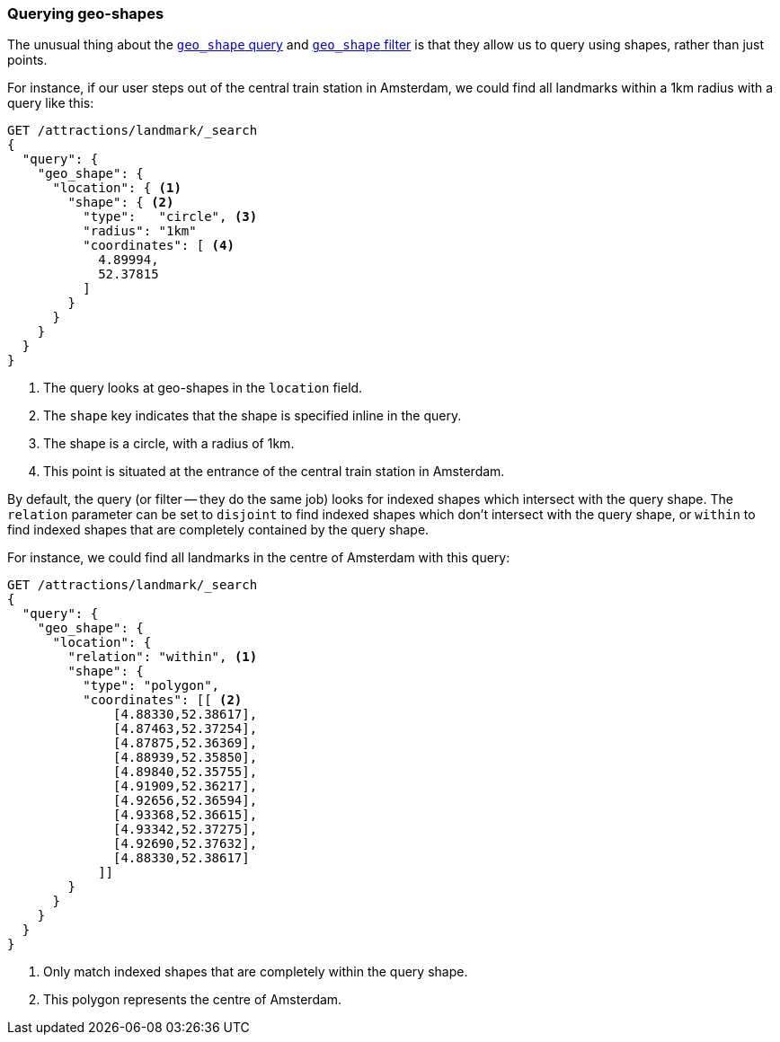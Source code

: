 [[querying-geo-shapes]]
=== Querying geo-shapes

The unusual thing ((("geo-shapes", "querying")))about the http://www.elasticsearch.org/guide/en/elasticsearch/reference/current/query-dsl-geo-shape-query.html[`geo_shape`
query] and http://www.elasticsearch.org/guide/en/elasticsearch/reference/current/query-dsl-geo-shape-filter.html[`geo_shape` filter] is that
they allow us to query using shapes, rather than just points.

For instance, if our user steps out of the central train station in Amsterdam,
we could find all landmarks within a 1km radius with a query like this:

[source,json]
-----------------------
GET /attractions/landmark/_search
{
  "query": {
    "geo_shape": {
      "location": { <1>
        "shape": { <2>
          "type":   "circle", <3>
          "radius": "1km"
          "coordinates": [ <4>
            4.89994,
            52.37815
          ]
        }
      }
    }
  }
}
-----------------------
<1> The query looks at geo-shapes in the `location` field.
<2> The `shape` key indicates that the shape is specified inline in the query.
<3> The shape is a circle, with a radius of 1km.
<4> This point is situated at the entrance of the central train station in
    Amsterdam.

By default, the query (or filter -- they do the same job) looks for indexed
shapes which intersect with the query shape. ((("relation parameter (geo-shapes)", "disjoint or within"))) The `relation` parameter can be
set to `disjoint` to find indexed shapes which don't intersect with the query
shape, or `within` to find indexed shapes that are completely contained by the
query shape.

For instance, we could find all landmarks in the centre of Amsterdam with this
query:

[source,json]
-----------------------
GET /attractions/landmark/_search
{
  "query": {
    "geo_shape": {
      "location": {
        "relation": "within", <1>
        "shape": {
          "type": "polygon",
          "coordinates": [[ <2>
              [4.88330,52.38617],
              [4.87463,52.37254],
              [4.87875,52.36369],
              [4.88939,52.35850],
              [4.89840,52.35755],
              [4.91909,52.36217],
              [4.92656,52.36594],
              [4.93368,52.36615],
              [4.93342,52.37275],
              [4.92690,52.37632],
              [4.88330,52.38617]
            ]]
        }
      }
    }
  }
}
-----------------------
<1> Only match indexed shapes that are completely within the query shape.
<2> This polygon represents the centre of Amsterdam.

